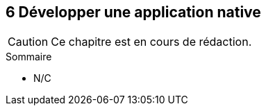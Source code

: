 :nodeCurrentVersion: v6
:npmCurrentVersion: v3
:revdate: {docdate}
:sourceDir: ./examples/src
:imagesdir: {indir}
ifdef::env[]
:imagesdir: .
endif::[]

== [ChapitreNumero]#6# Développer une application native


[CAUTION]
====
Ce chapitre est en cours de rédaction.
====

====
.Sommaire
- N/C
====

toc::[]
